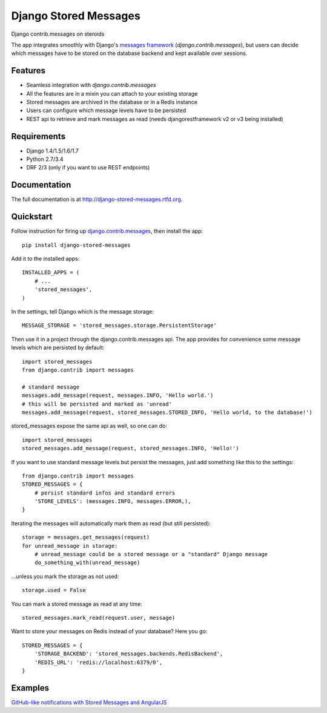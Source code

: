 Django Stored Messages
======================

.. image:: https://badge.fury.io/py/django-stored-messages.png
    :target: http://badge.fury.io/py/django-stored-messages
    
.. image:: https://travis-ci.org/evonove/django-stored-messages.png?branch=master
        :target: https://travis-ci.org/evonove/django-stored-messages

.. image:: https://coveralls.io/repos/evonove/django-stored-messages/badge.png
        :target: https://coveralls.io/r/evonove/django-stored-messages

.. image:: https://pypip.in/d/django-stored-messages/badge.png
        :target: https://crate.io/packages/django-stored-messages?version=latest


Django contrib.messages on steroids

The app integrates smoothly with Django's `messages framework <http://docs.djangoproject.com/en/dev/ref/contrib/messages/>`_
(`django.contrib.messages`), but users can decide which messages have to be stored on the database
backend and kept available over sessions.

Features
--------

* Seamless integration with `django.contrib.messages`
* All the features are in a mixin you can attach to your existing storage
* Stored messages are archived in the database or in a Redis instance
* Users can configure which message levels have to be persisted
* REST api to retrieve and mark messages as read (needs djangorestframework v2 or v3 being installed)

Requirements
------------

* Django 1.4/1.5/1.6/1.7
* Python 2.7/3.4
* DRF 2/3 (only if you want to use REST endpoints)

Documentation
-------------

The full documentation is at http://django-stored-messages.rtfd.org.

Quickstart
----------

Follow instruction for firing up `django.contrib.messages <http://docs.djangoproject.com/en/dev/ref/contrib/messages/>`_,
then install the app::

    pip install django-stored-messages

Add it to the installed apps::

    INSTALLED_APPS = (
        # ...
        'stored_messages',
    )

In the settings, tell Django which is the message storage::

    MESSAGE_STORAGE = 'stored_messages.storage.PersistentStorage'

Then use it in a project through the django.contrib.messages api. The app provides for convenience
some message levels which are persisted by default::

    import stored_messages
    from django.contrib import messages

    # standard message
    messages.add_message(request, messages.INFO, 'Hello world.')
    # this will be persisted and marked as 'unread'
    messages.add_message(request, stored_messages.STORED_INFO, 'Hello world, to the database!')

stored_messages expose the same api as well, so one can do::

    import stored_messages
    stored_messages.add_message(request, stored_messages.INFO, 'Hello!')

If you want to use standard message levels but persist the messages, just add something like this
to the settings::

    from django.contrib import messages
    STORED_MESSAGES = {
        # persist standard infos and standard errors
        'STORE_LEVELS': (messages.INFO, messages.ERROR,),
    }

Iterating the messages will automatically mark them as read (but still persisted)::

    storage = messages.get_messages(request)
    for unread_message in storage:
        # unread_message could be a stored message or a "standard" Django message
        do_something_with(unread_message)

...unless you mark the storage as not used::

   storage.used = False

You can mark a stored message as read at any time::

    stored_messages.mark_read(request.user, message)

Want to store your messages on Redis instead of your database? Here you go::

    STORED_MESSAGES = {
        'STORAGE_BACKEND': 'stored_messages.backends.RedisBackend',
        'REDIS_URL': 'redis://localhost:6379/0',
    }

Examples
--------

`GitHub-like notifications with Stored Messages and AngularJS <http://dev.pippi.im/2013/10/22/build-github-like-notifications-with-django-messages-and-angular-js/>`_
